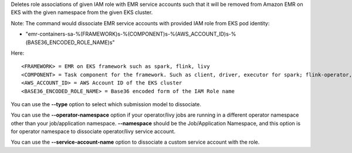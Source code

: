 Deletes role associations of given IAM role with EMR service accounts such that it will be removed from Amazon EMR on EKS with the given namespace from the given EKS cluster.

Note:
The command would dissociate EMR service accounts with provided IAM role from EKS pod identity:

* "emr-containers-sa-%(FRAMEWORK)s-%(COMPONENT)s-%(AWS_ACCOUNT_ID)s-%(BASE36_ENCODED_ROLE_NAME)s"

Here::

    <FRAMEWORK> = EMR on EKS framework such as spark, flink, livy
    <COMPONENT> = Task component for the framework. Such as client, driver, executor for spark; flink-operator, jobmanager, taskmanager for flink.
    <AWS_ACCOUNT_ID> = AWS Account ID of the EKS cluster
    <BASE36_ENCODED_ROLE_NAME> = Base36 encoded form of the IAM Role name

You can use the **--type** option to select which submission model to dissociate.

You can use the **--operator-namespace** option if your operator/livy jobs are running in a different operator namespace other than your job/application namespace. **--namespace** should be the Job/Application Namespace, and this option is for operator namespace to dissociate operator/livy service account.

You can use the **--service-account-name** option to dissociate a custom service account with the role.
